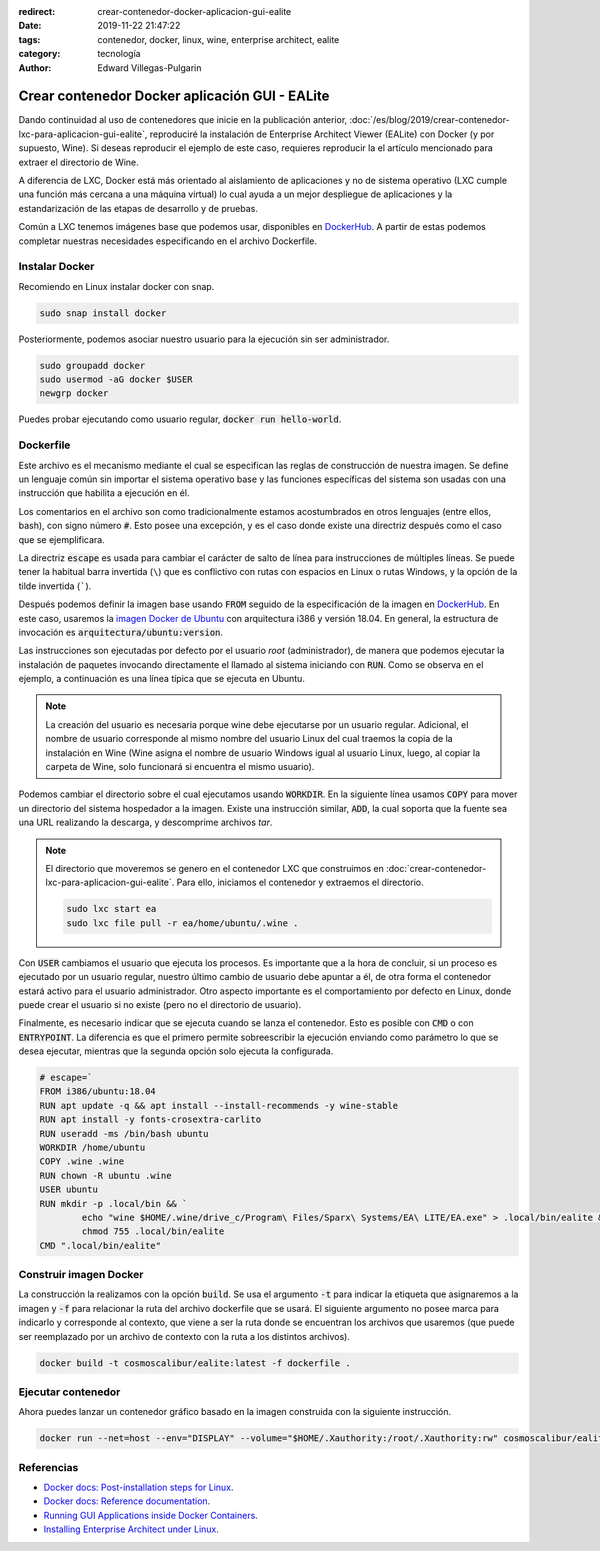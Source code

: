 :redirect: crear-contenedor-docker-aplicacion-gui-ealite
:date: 2019-11-22 21:47:22
:tags: contenedor, docker, linux, wine, enterprise architect, ealite
:category: tecnología
:author: Edward Villegas-Pulgarin

Crear contenedor Docker aplicación GUI - EALite
===============================================

Dando continuidad al uso de contenedores que inicie en la publicación anterior,
:doc:`/es/blog/2019/crear-contenedor-lxc-para-aplicacion-gui-ealite`, reproduciré la
instalación de Enterprise Architect Viewer (EALite) con Docker (y por supuesto,
Wine). Si deseas reproducir el ejemplo de este caso, requieres reproducir la
el artículo mencionado para extraer el directorio de Wine.

A diferencia de LXC, Docker está más orientado al aislamiento de aplicaciones y
no de sistema operativo (LXC cumple una función más cercana a una máquina
virtual) lo cual ayuda a un mejor despliegue de aplicaciones y la
estandarización de las etapas de desarrollo y de pruebas.

Común a LXC tenemos imágenes base que podemos usar, disponibles en
`DockerHub`_. A partir de estas podemos completar
nuestras necesidades especificando en el archivo Dockerfile.

Instalar Docker
---------------

Recomiendo en Linux instalar docker con snap.

.. code::

   sudo snap install docker

Posteriormente, podemos asociar nuestro usuario para la ejecución sin ser
administrador.

.. code::

   sudo groupadd docker
   sudo usermod -aG docker $USER
   newgrp docker

Puedes probar ejecutando como usuario regular, :code:`docker run hello-world`.

Dockerfile
----------

Este archivo es el mecanismo mediante el cual se especifican las reglas de
construcción de nuestra imagen. Se define un lenguaje común sin importar el
sistema operativo base y las funciones específicas del sistema son usadas con
una instrucción que habilita a ejecución en él.

Los comentarios en el archivo son como tradicionalmente estamos acostumbrados
en otros lenguajes (entre ellos, bash), con signo número :code:`#`. Esto posee
una excepción, y es el caso donde existe una directriz después como el caso que
se ejemplificara.

La directriz :code:`escape` es usada para cambiar el carácter de salto de línea
para instrucciones de múltiples líneas. Se puede tener la habitual barra
invertida (``\``) que es conflictivo con rutas con espacios en Linux o
rutas Windows, y la opción de la tilde invertida (`````).

Después podemos definir la imagen base usando :code:`FROM` seguido de la
especificación de la imagen en `DockerHub`_. En este caso, usaremos la `imagen
Docker de Ubuntu <https://hub.docker.com/_/ubuntu>`_ con arquitectura i386 y
versión 18.04. En general, la estructura de invocación es
:code:`arquitectura/ubuntu:version`.

Las instrucciones son ejecutadas por defecto por el usuario *root*
(administrador), de manera que podemos ejecutar la instalación de paquetes
invocando directamente el llamado al sistema iniciando con :code:`RUN`. Como se
observa en el ejemplo, a continuación es una línea típica que se ejecuta en
Ubuntu.

.. note::

   La creación del usuario es necesaria porque wine debe ejecutarse por un
   usuario regular. Adicional, el nombre de usuario corresponde al mismo nombre
   del usuario Linux del cual traemos la copia de la instalación en Wine (Wine
   asigna el nombre de usuario Windows igual al usuario Linux, luego, al copiar
   la carpeta de Wine, solo funcionará si encuentra el mismo usuario).

Podemos cambiar el directorio sobre el cual ejecutamos usando :code:`WORKDIR`.
En la siguiente línea usamos :code:`COPY` para mover un directorio del sistema
hospedador a la imagen. Existe una instrucción similar, :code:`ADD`, la cual
soporta que la fuente sea una URL realizando la descarga, y descomprime
archivos *tar*.

.. note::

   El directorio que moveremos se genero en el contenedor LXC que construimos
   en :doc:`crear-contenedor-lxc-para-aplicacion-gui-ealite`. Para ello,
   iniciamos el contenedor y extraemos el directorio.

   .. code::

      sudo lxc start ea
      sudo lxc file pull -r ea/home/ubuntu/.wine .

Con :code:`USER` cambiamos el usuario que ejecuta los procesos. Es importante
que a la hora de concluir, si un proceso es ejecutado por un usuario regular,
nuestro último cambio de usuario debe apuntar a él, de otra forma el
contenedor estará activo para el usuario administrador. Otro aspecto importante
es el comportamiento por defecto en Linux, donde puede crear el usuario si no
existe (pero no el directorio de usuario).

Finalmente, es necesario indicar que se ejecuta cuando se lanza el contenedor.
Esto es posible con :code:`CMD` o con :code:`ENTRYPOINT`. La diferencia es que
el primero permite sobreescribir la ejecución enviando como parámetro lo que
se desea ejecutar, mientras que la segunda opción solo ejecuta la configurada.

.. code::

   # escape=`
   FROM i386/ubuntu:18.04
   RUN apt update -q && apt install --install-recommends -y wine-stable
   RUN apt install -y fonts-crosextra-carlito
   RUN useradd -ms /bin/bash ubuntu
   WORKDIR /home/ubuntu
   COPY .wine .wine
   RUN chown -R ubuntu .wine
   USER ubuntu
   RUN mkdir -p .local/bin && `
           echo "wine $HOME/.wine/drive_c/Program\ Files/Sparx\ Systems/EA\ LITE/EA.exe" > .local/bin/ealite && `
           chmod 755 .local/bin/ealite
   CMD ".local/bin/ealite"

Construir imagen Docker
-----------------------

La construcción la realizamos con la opción :code:`build`. Se usa el argumento
:code:`-t` para indicar la etiqueta que asignaremos a la imagen y :code:`-f`
para relacionar la ruta del archivo dockerfile que se usará. El siguiente
argumento no posee marca para indicarlo y corresponde al contexto, que viene a
ser la ruta donde se encuentran los archivos que usaremos (que puede ser
reemplazado por un archivo de contexto con la ruta a los distintos archivos).

.. code::

   docker build -t cosmoscalibur/ealite:latest -f dockerfile .

Ejecutar contenedor
-------------------

Ahora puedes lanzar un contenedor gráfico basado en la imagen construida con la
siguiente instrucción.

.. code::

   docker run --net=host --env="DISPLAY" --volume="$HOME/.Xauthority:/root/.Xauthority:rw" cosmoscalibur/ealite:latest

Referencias
-----------

+ `Docker docs: Post-installation steps for Linux <https://docs.docker.com/install/linux/linux-postinstall/>`_.
+ `Docker docs: Reference documentation <https://docs.docker.com/reference/>`_.
+ `Running GUI Applications inside Docker Containers <https://medium.com/@SaravSun/running-gui-applications-inside-docker-containers-83d65c0db110>`_.
+ `Installing Enterprise Architect under Linux <https://www.sparxsystems.com/enterprise_architect_user_guide/14.0/product_information/enterprise_architect_linux.html>`_.

.. _DockerHub: https://hub.docker.com
